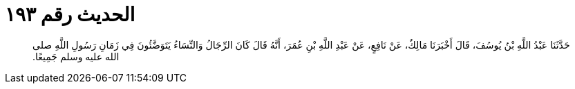 
= الحديث رقم ١٩٣

[quote.hadith]
حَدَّثَنَا عَبْدُ اللَّهِ بْنُ يُوسُفَ، قَالَ أَخْبَرَنَا مَالِكٌ، عَنْ نَافِعٍ، عَنْ عَبْدِ اللَّهِ بْنِ عُمَرَ، أَنَّهُ قَالَ كَانَ الرِّجَالُ وَالنِّسَاءُ يَتَوَضَّئُونَ فِي زَمَانِ رَسُولِ اللَّهِ صلى الله عليه وسلم جَمِيعًا‏.‏